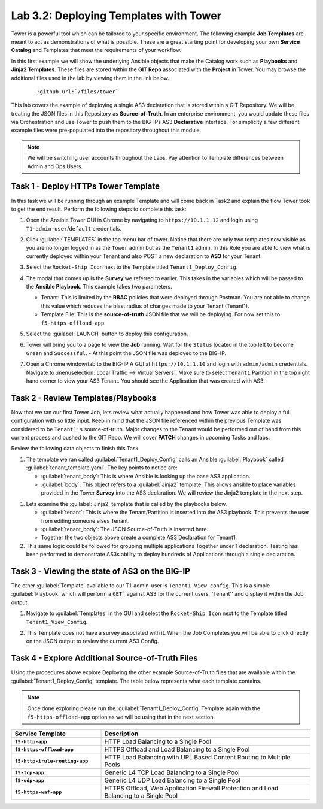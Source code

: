 Lab 3.2: Deploying Templates with Tower
---------------------------------------

.. graphviz::

   digraph breadcrumb {
      rankdir="LR"
      ranksep=.4
      node [fontsize=10,style="rounded,filled",shape=box,color=gray72,margin="0.05,0.05",height=0.1]
      fontsize = 10
      labeljust="l"
      subgraph cluster_provider {
         style = "rounded,filled"
         color = lightgrey
         height = .75
         label = "Service Templates, Catalog and Deployments"
         onboarding [label="Basics",color="palegreen"]
         templates [label="Templates",color="steelblue1"]
         catalog [label="Catalog"]
         deployments [label="Deployments"]
         onboarding -> templates -> catalog -> deployments
      }
   }

Tower is a powerful tool which can be tailored to your specific environment.
The following example **Job Templates** are meant to act as demonstrations of
what is possible. These are a great starting point for developing your own
**Service Catalog** and Templates that meet the requirements of your workflow.

In this first example we will show the underlying Ansible objects that make the
Catalog work such as **Playbooks** and **Jinja2 Templates**. These files are
stored within the **GIT Repo** associated with the **Project** in Tower. You
may browse the additional files used in the lab by viewing them in the link
below.

   .. parsed-literal::

      :github_url:`/files/tower`

This lab covers the example of deploying a single AS3 declaration that is stored
within a GIT Repository. We will be treating the JSON files in this Repository
as **Source-of-Truth**. In an enterprise environment, you would update
these files via Orchestration and use Tower to push them to the BIG-IPs AS3
**Declarative** interface. For simplicity a few different example files were
pre-populated into the repository throughout this module.

.. NOTE:: We will be switching user accounts throughout the Labs. Pay attention
   to Template differences between Admin and Ops Users.

Task 1 - Deploy HTTPs Tower Template
~~~~~~~~~~~~~~~~~~~~~~~~~~~~~~~~~~~~

In this task we will be running through an example Template and will come back
in Task2 and explain the flow Tower took to get the end result.
Perform the following steps to complete this task:

#. Open the Ansible Tower GUI in Chrome by navigating to ``https://10.1.1.12``
   and login using ``T1-admin-user``/``default`` credentials.

#. Click :guilabel:`TEMPLATES` in the top menu bar of tower. Notice that there
   are only two templates now visible as you are no longer logged in as the
   ``Tower`` admin but as the ``Tenant1`` admin. In this Role you are able to
   view what is currently deployed within your Tenant and also POST a new
   declaration to **AS3** for your Tenant.

   |lab-2-1|

#. Select the ``Rocket-Ship Icon`` next to the Template titled
   ``Tenant1_Deploy_Config``.

#. The modal that comes up is the **Survey** we referred to earlier. This takes
   in the variables which will be passed to the **Ansible Playbook**. This
   example takes two parameters.

   - Tenant: This is limited by the **RBAC** policies that were deployed
     through Postman. You are not able to change this value which reduces
     the blast radius of changes made to your Tenant (Tenant1).
   - Template FIle: This is the **source-of-truth** JSON file that we will be
     deploying. For now set this to ``f5-https-offload-app``.

   |lab-2-2|

#. Select the :guilabel:`LAUNCH` button to deploy this configuration.
#. Tower will bring you to a page to view the **Job** running. Wait for the
   ``Status`` located in the top left to become ``Green`` and ``Successful``.
   - At this point the JSON file was deployed to the BIG-IP.

   |lab-2-3|

#. Open a Chrome window/tab to the BIG-IP A GUI at ``https://10.1.1.10`` and
   login with ``admin/admin`` credentials. Navigate to
   :menuselection:`Local Traffic --> Virtual Servers`. Make sure to select
   ``Tenant1`` Partition in the top right hand corner to view your AS3 Tenant.
   You should see the Application that was created with AS3.

   |lab-2-4|

Task 2 - Review Templates/Playbooks
~~~~~~~~~~~~~~~~~~~~~~~~~~~~~~~~~~~

Now that we ran our first Tower Job, lets review what actually happened and how
Tower was able to deploy a full configuration with so little input. Keep in mind
that the JSON file referenced within the previous Template was considered to be
``Tenant1's`` source-of-truth. Major changes to the Tenant would be performed
out of band from this current process and pushed to the GIT Repo. We will cover
**PATCH** changes in upcoming Tasks and labs.

Review the following data objects to finish this Task

#. The template we ran called :guilabel:`Tenant1_Deploy_Config` calls an Ansible
   :guilabel:`Playbook` called :guilabel:`tenant_template.yaml`. The key points
   to notice are:

   - :guilabel:`tenant_body`: This is where Ansible is looking up the base AS3
     application.

   - :guilabel:`body`: This object refers to a :guilabel:`Jinja2` template. This
     allows ansible to place variables provided in the Tower **Survey** into the
     AS3 declaration. We will review the Jinja2 template in the next step.

.. code-block:: yaml
   :linenos:
   :emphasize-lines: 8,19

   ---
   - name: Update Tenant
     hosts: bigip
     gather_facts: false
     connection: local

     vars:
       tenant_body: "{{ lookup('url', 'https://<<repo-location>>/{{ f5_template }}.json', split_lines=False) }}"
       uri_method: "POST"
     tasks:
       ##### AS3 POST #####
     - name: URI POST Tenant
       uri:
         url: "https://{{ inventory_hostname }}/mgmt/shared/appsvcs/declare"
         method: "{{ uri_method }}"
         user: "admin"
         password: "admin"
         validate_certs: no
         body: "{{ lookup('template', '../j2/tenant_base.j2') }}"
         body_format: json


#. Lets examine the :guilabel:`Jinja2` template that is called by the playbooks
   below.

   - :guilabel:`tenant`: This is where the Tenant/Partition is inserted into
     the AS3 playbook. This prevents the user from editing someone elses Tenant.

   - :guilabel:`tenant_body`: The JSON Source-of-Truth is inserted here.

   - Together the two objects above create a complete AS3 Declaration for Tenant1.

   .. code-block:: console
      :linenos:
      :emphasize-lines: 11-12

      {
         "class": "AS3",
         "action": "deploy",
         "persist": true,
         "declaration": {
            "class": "ADC",
            "schemaVersion": "3.2.0",
            "id": "testid",
            "label": "test-label",
            "remark": "test-remark",
            "{{tenant}}":
               {{tenant_body}}
          }
      }


#. This same logic could be followed for grouping multiple applications Together
   under 1 declaration. Testing has been performed to demonstrate AS3s ability
   to deploy hundreds of Applications through a single declaration.


Task 3 - Viewing the state of AS3 on the BIG-IP
~~~~~~~~~~~~~~~~~~~~~~~~~~~~~~~~~~~~~~~~~~~~~~~

The other :guilabel:`Template` available to our T1-admin-user is
``Tenant1_View_config``. This is a simple :guilabel:`Playbook` which will perform
a ``GET``` against AS3 for the current users ''Tenant'' and display it within
the Job output.

#. Navigate to :guilabel:`Templates` in the GUI and select the
   ``Rocket-Ship Icon`` next to the Template titled ``Tenant1_View_Config``.

   |lab-2-5|

#. This Template does not have a survey associated with it. When the Job
   Completes you will be able to click directly on the JSON output to review the
   current AS3 Config.

   |lab-2-6|

   |lab-2-7|


Task 4 - Explore Additional Source-of-Truth Files
~~~~~~~~~~~~~~~~~~~~~~~~~~~~~~~~~~~~~~~~~~~~~~~~~

Using the procedures above explore Deploying the other example Source-of-Truth
files that are available within the :guilabel:`Tenant1_Deploy_Config`
template. The table below represents what each template contains.

.. NOTE:: Once done exploring please run the :guilabel:`Tenant1_Deploy_Config`
   Template again with the ``f5-https-offload-app`` option as we will be using
   that in the next section.

.. list-table::
    :widths: 30 70
    :header-rows: 1
    :stub-columns: 1

    * - **Service Template**
      - **Description**
    * - ``f5-http-app``
      - HTTP Load Balancing to a Single Pool
    * - ``f5-https-offload-app``
      - HTTPS Offload and Load Balancing to a Single Pool
    * - ``f5-http-irule-routing-app``
      - HTTP Load Balancing with URL Based Content Routing to Multiple Pools
    * - ``f5-tcp-app``
      - Generic L4 TCP Load Balancing to a Single Pool
    * - ``f5-udp-app``
      - Generic L4 UDP Load Balancing to a Single Pool
    * - ``f5-https-waf-app``
      - HTTPS Offload, Web Application Firewall Protection and Load Balancing
        to a Single Pool

.. |lab-2-1| image:: images/lab-2-1.png
.. |lab-2-2| image:: images/lab-2-2.png
.. |lab-2-3| image:: images/lab-2-3.png
   :scale: 80%
.. |lab-2-4| image:: images/lab-2-4.png
.. |lab-2-5| image:: images/lab-2-5.png
.. |lab-2-6| image:: images/lab-2-6.png
   :scale: 80%
.. |lab-2-7| image:: images/lab-2-7.png
